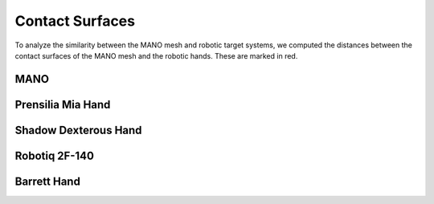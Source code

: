 ================
Contact Surfaces
================

To analyze the similarity between the MANO mesh and robotic target systems,
we computed the distances between the contact surfaces of the MANO mesh and
the robotic hands. These are marked in red.

MANO
----

.. image:: _static/contact_surfaces/mano.png

Prensilia Mia Hand
------------------

.. image:: _static/contact_surfaces/mia.png

Shadow Dexterous Hand
---------------------

.. image:: _static/contact_surfaces/shadow.png

Robotiq 2F-140
--------------

.. image:: _static/contact_surfaces/robotiq.png

Barrett Hand
------------

.. image:: _static/contact_surfaces/barrett.png
